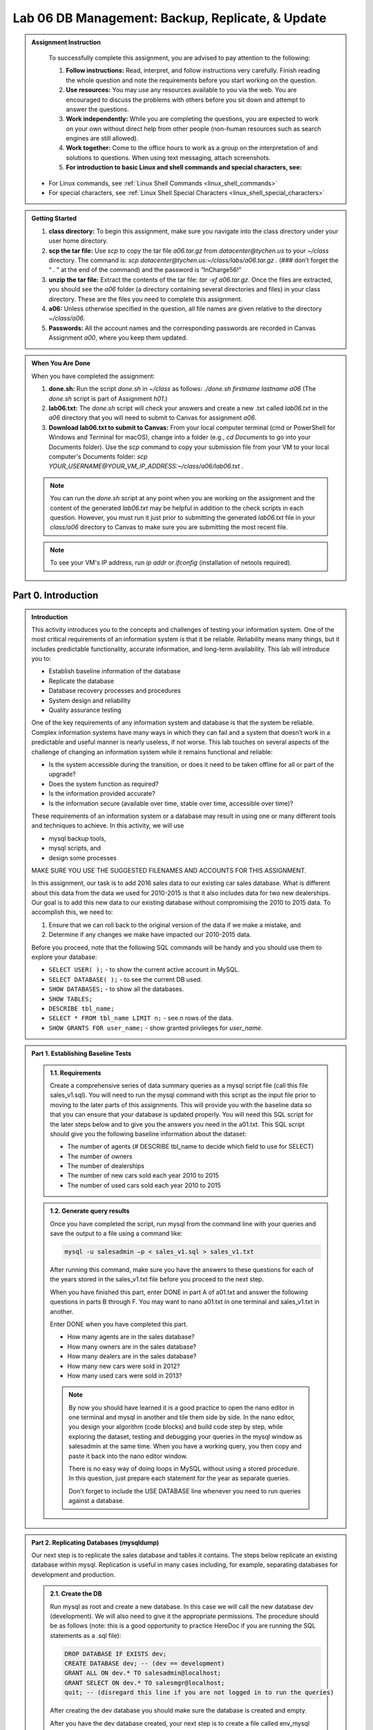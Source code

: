 Lab 06 DB Management: Backup, Replicate, & Update
================================================

.. admonition:: Assignment Instruction

    To successfully complete this assignment, you are advised to pay attention to the following:

    1. **Follow instructions:** Read, interpret, and follow instructions very carefully. Finish reading the whole question and note the requirements before you start working on the question.
    2. **Use resources:** You may use any resources available to you via the web. You are encouraged to discuss the problems with others before you sit down and attempt to answer the questions.
    3. **Work independently:** While you are completing the questions, you are expected to work on your own without direct help from other people (non-human resources such as search engines are still allowed).
    4. **Work together:** Come to the office hours to work as a group on the interpretation of and solutions to questions. When using text messaging, attach screenshots.
    5. **For introduction to basic Linux and shell commands and special characters, see:**
   
   - For Linux commands, see :ref:`Linux Shell Commands <linux_shell_commands>`
  
   - For special characters, see :ref:`Linux Shell Special Characters <linux_shell_special_characters>`

.. admonition:: Getting Started

    1. **class directory:** To begin this assignment, make sure you navigate into the class directory under your user home directory.
    2. **scp the tar file:** Use `scp` to copy the tar file `a06.tar.gz` from `datacenter@tychen.us` to your `~/class` directory. The command is: `scp datacenter@tychen.us:~/class/labs/a06.tar.gz .` (### don’t forget the “ . ” at the end of the command) and the password is “InCharge56!”
    3. **unzip the tar file:** Extract the contents of the tar file: `tar -xf a06.tar.gz`. Once the files are extracted, you should see the `a06` folder (a directory containing several directories and files) in your class directory. These are the files you need to complete this assignment.
    4. **a06:** Unless otherwise specified in the question, all file names are given relative to the directory `~/class/a06`.
    5. **Passwords:** All the account names and the corresponding passwords are recorded in Canvas Assignment `a00`, where you keep them updated.

.. admonition:: When You Are Done

    When you have completed the assignment:

    1. **done.sh:** Run the script `done.sh` in `~/class` as follows:
       `./done.sh firstname lastname a06` (The `done.sh` script is part of Assignment `h01`.)
    2. **lab06.txt:** The `done.sh` script will check your answers and create a new .txt called `lab06.txt` in the `a06` directory that you will need to submit to Canvas for assignment `a06`.
    3. **Download lab06.txt to submit to Canvas:** From your local computer terminal (cmd or PowerShell for Windows and Terminal for macOS), change into a folder (e.g., `cd Documents` to go into your Documents folder). Use the `scp` command to copy your submission file from your VM to your local computer's Documents folder:
       `scp YOUR_USERNAME@YOUR_VM_IP_ADDRESS:~/class/a06/lab06.txt .`

    .. note::
       You can run the `done.sh` script at any point when you are working on the assignment and the content of the generated `lab06.txt` may be helpful in addition to the check scripts in each question. However, you must run it just prior to submitting the generated `lab06.txt` file in your `class/a06` directory to Canvas to make sure you are submitting the most recent file.
       
    .. note::
       To see your VM's IP address, run `ip addr` or `ifconfig` (installation of netools required).

Part 0. Introduction
--------------------

.. admonition:: Introduction
   

   This activity introduces you to the concepts and challenges of testing your information system. One of the most critical requirements of an information system is that it be reliable. Reliability means many things, but it includes predictable functionality, accurate information, and long-term availability. This lab will introduce you to:

   - Establish baseline information of the database
   - Replicate the database
   - Database recovery processes and procedures
   - System design and reliability
   - Quality assurance testing

   One of the key requirements of any information system and database is that the system be reliable. Complex information systems have many ways in which they can fail and a system that doesn’t work in a predictable and useful manner is nearly useless, if not worse. This lab touches on several aspects of the challenge of changing an information system while it remains functional and reliable:

   - Is the system accessible during the transition, or does it need to be taken offline for all or part of the upgrade?
   - Does the system function as required?
   - Is the information provided accurate?
   - Is the information secure (available over time, stable over time, accessible over time)?

   These requirements of an information system or a database may result in using one or many different tools and techniques to achieve. In this activity, we will use

   - mysql backup tools,
   - mysql scripts, and
   - design some processes

   MAKE SURE YOU USE THE SUGGESTED FILENAMES AND ACCOUNTS FOR THIS ASSIGNMENT.

   In this assignment, our task is to add 2016 sales data to our existing car sales database. What is different about this data from the data we used for 2010-2015 is that it also includes data for two new dealerships. Our goal is to add this new data to our existing database without compromising the 2010 to 2015 data. To accomplish this, we need to:

   1) Ensure that we can roll back to the original version of the data if we make a mistake, and
   2) Determine if any changes we make have impacted our 2010-2015 data.

   Before you proceed, note that the following SQL commands will be handy and you should use them to explore your database:

   - ``SELECT USER( );`` - to show the current active account in MySQL.
   - ``SELECT DATABASE( );`` - to see the current DB used.
   - ``SHOW DATABASES;`` - to show all the databases.
   - ``SHOW TABLES;``
   - ``DESCRIBE tbl_name;``
   - ``SELECT * FROM tbl_name LIMIT n;`` - see `n` rows of the data.
   - ``SHOW GRANTS FOR user_name;`` - show granted privileges for `user_name`.

.. admonition:: Part 1. Establishing Baseline Tests

   .. admonition:: 1.1. Requirements
   
      Create a comprehensive series of data summary queries as a mysql script file (call this file sales_v1.sql). You will need to run the mysql command with this script as the input file prior to moving to the later parts of this assignments. This will provide you with the baseline data so that you can ensure that your database is updated properly. You will need this SQL script for the later steps below and to give you the answers you need in the a01.txt. This SQL script should give you the following baseline information about the dataset:
      
      - The number of agents (# DESCRIBE tbl_name to decide which field to use for SELECT)
      - The number of owners
      - The number of dealerships
      - The number of new cars sold each year 2010 to 2015
      - The number of used cars sold each year 2010 to 2015

   .. admonition:: 1.2. Generate query results
   
      Once you have completed the script, run mysql from the command line with your queries and save the output to a file using a command like:
      
      .. code-block:: bash
      
          mysql -u salesadmin –p < sales_v1.sql > sales_v1.txt
      
      After running this command, make sure you have the answers to these questions for each of the years stored in the sales_v1.txt file before you proceed to the next step.
      
      When you have finished this part, enter DONE in part A of a01.txt and answer the following questions in parts B through F. You may want to nano a01.txt in one terminal and sales_v1.txt in another.
      
      Enter DONE when you have completed this part.
      
      - How many agents are in the sales database?
      - How many owners are in the sales database?
      - How many dealers are in the sales database?
      - How many new cars were sold in 2012?
      - How many used cars were sold in 2013?
      
      .. note::
         By now you should have learned it is a good practice to open the nano editor in one terminal and mysql in another and tile them side by side. In the nano editor, you design your algorithm (code blocks) and build code step by step, while exploring the dataset, testing and debugging your queries in the mysql window as salesadmin at the same time. When you have a working query, you then copy and paste it back into the nano editor window.
         
         There is no easy way of doing loops in MySQL without using a stored procedure. In this question, just prepare each statement for the year as separate queries.
         
         Don't forget to include the USE DATABASE line whenever you need to run queries against a database.

.. admonition:: Part 2. Replicating Databases (mysqldump)

   Our next step is to replicate the sales database and tables it contains. The steps below replicate an existing database within mysql. Replication is useful in many cases including, for example, separating databases for development and production.

   .. admonition:: 2.1. Create the DB
   
      Run mysql as root and create a new database. In this case we will call the new database dev (development). We will also need to give it the appropriate permissions. The procedure should be as follows (note: this is a good opportunity to practice HereDoc if you are running the SQL statements as a .sql file):

      .. code-block:: sql

         DROP DATABASE IF EXISTS dev;
         CREATE DATABASE dev; -- (dev == development) 
         GRANT ALL ON dev.* TO salesadmin@localhost; 
         GRANT SELECT ON dev.* TO salesmgr@localhost;
         quit; -- (disregard this line if you are not logged in to run the queries)
      
      After creating the dev database you should make sure the database is created and empty.
      
      After you have the dev database created, your next step is to create a file called env_mysql that defines 2 environment variable MYSQLU and MYSQLP as follows:

      .. code-block:: bash

         export MYSQLU='salesadmin' 
         export MYSQLP='whatever_your_password_is'
         printenv | grep MYSQL ### checking environment variables
      
      Run the env_mysql file to make the MYSQL user account and password available in the command line:

      .. code-block:: bash

         source env_mysql 

   .. admonition:: 2.2. Replicate the database
   
      Next, run the following command from the Unix command line to replicate the tables from the sales database to the dev database.

      .. code-block:: bash

         mysqldump --no-tablespaces -y -u $MYSQLU -p$MYSQLP sales | mysql -u $MYSQLU -p$MYSQLP dev (# give it ~25 seconds to a minute to replicate)
      
      You may see CLI password warnings because you have supplied them in command line. You may also see a mysqldump "Access denied" error (this happens when you use salesadmin instead of the root account), which should be harmless in this case.

      .. code-block:: text

         chen_user@vma50:~/class/a06/q02$ mysqldump -u $MYSQLU -p$MYSQLP sales | mysql -u -u $MYSQLU -p$MYSQLP dev
         mysqldump: [Warning] Using a password on the command line interface can be insecure.
         mysql: [Warning] Using a password on the command line interface can be insecure.
         mysqldump: Error: 'Access denied; you need (at least one of) the PROCESS privilege(s) for this operation' when trying to dump tablespaces
         chen_user@vma50:~/class/a06/q02$

      If you see a very long MySQL message as below, you may have issued an incorrect password.

      .. code-block:: text

         ...
         ...
         ...
         max-allowed-packet                16777216
         net-buffer-length                 16384
         select-limit                      1000
         max-join-size                     1000000
         secure-auth                       TRUE
         show-warnings                     FALSE
         plugin-dir                        (No default value)
         default-auth                      (No default value)
         binary-mode                       FALSE
         connect-expired-password          FALSE
         [Warning] Using a password on the command line interface can be insecure.
         mysqldump: Error: 'Access denied; you need (at least one of) the PROCESS privilege(s) for this operation' when trying to dump tablespaces
         mysqldump: Got errno 32 on write

   .. admonition:: 2.3. Check your work
   
      After replicating the sales database to dev, we want to make sure the tables are successfully replicated to the dev database.
      
      Use the following commands to perform a quality check for this database replication:

      .. code-block:: sql

         SELECT DATABASE(); # if it's not dev, issue the USE command.
         USE dev;
         SHOW GRANTS FOR salesadmin@localhost;
         SHOW TABLES;
         DESCRIBE tbl_name;
         SELECT * FROM tbl_name LIMIT 10;
         SELECT COUNT(*) FROM tbl_name; (# to check if the tables are replicated correctly -- at least the total numbers.)

      When you have finished Part 2, enter DONE in part A of a02.txt.
      Run ./check02.sh.

      .. note::
         ### Workaround for access denied error ### If you run into privilege issues (“1045: Access denied for user…”), you have supplied an incorrect password. Check to correct it or use the root account to replicate the tables over to dev:

         .. code-block:: bash

            mysqldump -u root -p sales | mysql -u root –p dev;
      
         and then, as root, grant privileges to salesadmin:

         .. code-block:: sql

            GRANT ALL ON dev.* TO `salesadmin`@`localhost`;
            GRANT SELECT ON dev.* to `salesmgr`@`localhost`;

         To eliminate the error message "'Access denied; you need (at least one of) the PROCESS privilege(s) for this operation' when trying to dump tablespaces", you may try add the --no-tablespaces option when running mysqldump.

.. admonition:: Part 3. Backing Up Databases (mysqldump)

   Our next step is to create a backup of our two databases as files just in case of mysql database corruption. While this is usually not likely, in risk management we are prepared for the worst. Also, backup is part of the daily practice for system and database administrators.

   .. admonition:: 3.1. Create the backup
   
      Create the necessary backup files from the Linux CLI using the following two commands (you may want to create a link to and source the env_mysql file in q02 first):

      .. code-block:: bash

         mysqldump -u $MYSQLU -p$MYSQLP sales > bck_sales_v3.sql
         mysqldump -u $MYSQLU -p$MYSQLP dev > bck_dev_v3.sql

      You may see the mysqldump password warning and Access denied error as below when issuing the mysqldump commands. These messages should be harmless.

      .. code-block:: text

         chen_user@vma50:~/class/a06/q03$ mysqldump -u $MYSQLU -p$MYSQLP sales > bck_sales_v3.sql
         mysqldump: [Warning] Using a password on the command line interface can be insecure.
         mysqldump: Error: 'Access denied; you need (at least one of) the PROCESS privilege(s) for this operation' when trying to dump tablespaces
         chen_user@vma50:~/class/a06/q03$

      The results should look similar to the example below. Note the difference in size between the two backup .sql files:

      .. code-block:: text

         chen_user@vma50:~/class/a06/q03$ ls -l
         total 86232
         -r--r--r-- 1 chen_user chen_user      314 Oct 23  2019 a03.bak
         -rw-rw-r-- 1 chen_user chen_user      314 Oct 23  2019 a03.txt
         -rw-rw-r-- 1 chen_user chen_user 44139009 Mar 20 16:02 bck_dev_v3.sql
         -rw-rw-r-- 1 chen_user chen_user 44139011 Mar 20 15:58 bck_sales_v3.sql
         -rwxrwxr-x 1 chen_user chen_user     4912 Jan  4  2018 check03.sh
         lrwxrwxrwx 1 chen_user chen_user       16 Mar 20 15:57 env_mysql -> ../q02/env_mysql
         chen_user@vma50:~/class/a06/q03$

   .. admonition:: 3.2. diff, tar, and mv
   
      Compare both .sql backup files by using the diff command to make sure they are identical except for database name and time of modification.

      .. code-block:: text

         chen_user@vma50:~/class/a06/q03$ diff bck_dev_v3.sql bck_sales_v3.sql
         3c3
         < -- Host: localhost    Database: dev
         ---
         > -- Host: localhost    Database: sales
         363c363
         < -- Dump completed on 2021-03-20 16:02:12
         ---
         > -- Dump completed on 2021-03-20 15:58:22
         chen_user@vma50:~/class/a06/q03$

      The .sql backup files now reside in your current directory. We want to compress both files to .gz files and mv them to your ~/backup directory:

      .. code-block:: bash

         tar -czvf file_name.gz file_name (### see URL for explanation on tar or just google for it for more information) 
         ls -lt (### to make sure the archives exists and are created timely as follows.)
                -rw-rw-r-- 1 chen_user chen_user 44139011 Jul  4 17:38 bck_dev_v3.sql
                -rw-rw-r-- 1 chen_user chen_user  9360012 Jul  4 17:47 bck_dev_v3.sql.gz
                -rw-rw-r-- 1 chen_user chen_user 44139013 Jul  4 17:37 bck_sales_v3.sql
                -rw-rw-r-- 1 chen_user chen_user  9360015 Jul  4 17:48 bck_sales_v3.sql.gz
         mv (### move both backup (.gz) files to ~/backup directory. You may use wild card (mv *gz) to move them in one line of command)
         ls ~/backup (### to make sure the tar.gz files are in the right place)

      Hopefully, the backup files won’t ever be needed, but many people are paid to constantly create and manage them for risk management purposes.

   .. admonition:: 3.3. Verify DBs
   
      We want to run the same set of queries on the original sales DB and the new dev DB to verify that the dev and sales databases are the same.

      Copy: A good way to do this is to use a slightly modified version of your database query script you created in Part 1, sales_v1.sql, to query the dev (development) database rather than the sales database.

      .. code-block:: bash

         cp ../q01/sales_v1.sql dev_v3.sql (# or cp and then mv to rename)

      Modify: use nano to edit dev_v3.sql (the database you USE needs to be changed)
      change the name of the DB from sales to dev
      Note: In both sales_v1.sql and dev_v3.sql, use lower case for the USE in first line of the .sql file; check code issue.)
      
      Query and output: Run the following command to get an output file with the same queries as in q01:

      .. code-block:: bash

         mysql –u salesadmin –p < dev_v3.sql > dev_v3.txt

      diff to compare: Since you are doing this with a reproducible script you can use the diff command to compare the different databases quickly and automatically as follows.

      .. code-block:: bash

         diff ../q01/sales_v1.txt dev_v3.txt | wc
      
      You should see no differences (i.e., a wc output of “0 0 0”) with NO other warning or error messages.

   .. admonition:: 3.4. Check your work
   
      Two terminals: Tile two terminals nicely alongside this instruction to answer the following questions.
      
      When you have finished this part, enter DONE in part A of a03.txt and answer the following questions in parts B through G.
      
      Enter DONE when you have completed this part.
      
      - How many agents are in the dev database?
      - How many owners are in the dev database?
      - How many dealers are in the dev database?
      - How many new cars were sold in 2012 according to the dev database?
      - How many used cars were sold in 2013 according to the dev database?
      - Do these results match the answers you got for part 1? (yes or no)
      
      Check03.sh: Running check03.sh will determine if the required files have been created, that the change to the scripts have been made and that the output files match as expected.

.. admonition:: Part 4. Update the Development Database

   .. admonition:: 4.1. Create .sql files and insert data

      The q04 directory contains a bash script named insert.sh. You will use this script to insert the data into the dev database. The script insert.sh requires two parameters:
      The database you want to update and
      The sales year to add (in this case, 2016).
      
      For example, you will run the script insert.sh as follows:
      
      .. code-block:: bash
      
         ./insert.sh dev 2016
      
      This insert.sh script will create a file called update_dev2016.sql, which you will need to run using the mysql command to insert the 2016 sales data. Take a look at the content of update_dev2016.sql and you should note that this .sql file will insert new data into 4 tables:
      
      .. code-block:: sql
      
         create database if not exists dev;
         use dev;
         source ./mysql/agents.sql
         source ./mysql/dealers.sql
         source ./mysql/owners.sql
         source ./mysql/sales_2016.sql
      
      Your ./insert.sh will give you a suggestion of command similar to the following for sales data insertion. Use the environment variables you created in q02 or simply use the salesadmin username and password:
      
      .. code-block:: bash
      
         mysql -u $MYSQL_USER -p$MYSQL_PASS < update_dev2016.sql & 
         (# remember &? It keeps the command running in the background and you can enter to move on the your next step)
      
      The update will take a while (may vary from 15 to 30 minutes). So, you may run a SQL query against the table to monitor the progress of data insertion:
      
      .. code-block:: bash
      
         mysql -u $MYSQLU -p$MYSQLP <<< 'USE dev; SELECT COUNT(*) FROM sales_2016;' ## use Here String
      
      or
      
      .. code-block:: bash
      
         mysql -u $MYSQLU -p$MYSQLP -e 'USE dev; SELECT COUNT(*) FROM sales_2016;' ## use -e (execute)
      
      or, get into the SQL CLI,
      
      .. code-block:: sql
      
         USE db_name;
         SELECT COUNT(*) FROM sales_2016;
      
      Also, use the following Unix command to check the mysql progress:
      
      .. code-block:: bash
      
         top (# you will see mysql at the top of the list of processes running with much of the CPU and MEM consumed by it. You can q or Ctl+c to exit top.)

   .. admonition:: 4.2. Verify

      We want to verify that the changes made to the dev database are correct by creating an SQL file (q04.sql) to check the following (A good way to do this is to copy the ../q03/dev_v3.sql script you created for question 3 to a script called dev_v4.sql):
      - The number of dealerships
      - The number of agents
      - The number of owners
      - The number of new and used cars sold from 2010 to 2016 by all dealerships.
      
      Modify dev_v4.sql so that it ALSO queries the data from 2016.
      
      Use dev_v4.sql as input to mysql – again give the output a unique name such as dev_v4.txt. This can be done similarly as follows: (but of course you know when sales_2016 is updating the count would be inaccurate.)
      
      .. code-block:: bash
      
         mysql –u $MYSQLU –p$MYSQLP < dev_v4.sql > dev_v4.txt

   .. admonition:: 4.3. Check your work

      If you followed the instructions carefully, you have verified that the prior year information in the dev database is unchanged when creating the dev database. Now that we have updated the database, we can check how the dev database has changed by comparing ../q03/dev_q03.txt and dev_q04.txt using diff.
      
      .. code-block:: bash
      
         diff ../q03/dev_v3.txt dev_v4.txt
      
      The diff command will identify the differences between your original dev database and the updated dev database which also contains the 2016 data. So, there will be differences between the two files that are due to the increased number of dealers, owners, agents and 2016 car sales. Verify that these are the only differences you find.
      
      .. code-block:: text
      
         chen_user@vma50:~/class/a06/q04$ diff ../q03/dev_v3.txt dev_v4.txt
         2c2
         < 243
         ---
         > 259
         4c4
         < 34
         ---
         > 36
         6c6
         < 39
         ---
         > 41
         18a19,20
         > Sales New 2016:
         > 60632
         30a33,34
         > Sales Used 2016:
         > 36296
      
      Before proceeding, fix any problems you have found until you are satisfied that your dev database is correct and that your process works flawlessly.
      
      When you have finished this part, answer the following questions:
      Enter DONE when you have completed this part.
      - How many new agents were added to the dev database?
      - How many new owners were added to the dev database?
      - How many new dealers were added to the dev database?
      - How many new car sales were added for 2016?
      - How many used cars sales were added for 2016?
      
      Use check04.sh to check your results.

.. admonition:: Part 5. Updating the Operational Database

   Navigate to q05. Once you are sure you have updated the dev database properly with the 2016 data, you will run the insert.sh again. This time we will specify the sales database (this will create a file called update_sales2016.sql). We will then use the generated update_sales2016.sql to insert the 2016 sales data to the sales database. The overall procedure is as follows:
   
   - Create soft (symbolic) links: Start by creating a soft link to q04/insert.sh and q04/mysql in your q05 directory.
   
   .. code-block:: bash
   
      ln -s ../q04/insert.sh
      ln -s ../q04/mysql
   
   - Update sales database: Run insert.sh again, this time for the sales database. This will update the sales database. (Note: this will take some time)
   
   .. code-block:: bash
   
      ./insert.sh sales 2016
      mysql –u $MYSQLU –p$MYSQLP < the_sql_file & 
   
   Use top and SELECT COUNT (repetitively) to monitor the mysql service:
   
   .. code-block:: bash
   
      top
      SELECT COUNT(*) FROM sales_2016;
   
   - Create the data quality check .sql file: Copy the dev_v4.sql file you created for question 4 to q05 and call it sales_v5.sql. Change the database used in sales_v5.sql to the sales database. Use sales_v5.sql as input to the mysql command and give the output a unique name, sales_v5.txt. This can be done as follows (Note: your figures will not be correct before the data insertion is complete):
   
   .. code-block:: bash
   
      mysql -u $MYSQLU -p$MYSQLP < input_sql_file > output_txt_file 
   
   - Use diff to compare the files: sales_v5.txt and ../q04/dev_v4.txt (should be identical); sales_v5.txt and ../q01/sales_v1.txt (should show difference before and after update)
   
   You can use check05.sh (your figures will be incorrect before the data insertion is complete) to make sure all the required files have been created and that the output files contain the information they should.
   
   When you have finished this part, enter DONE in part A of a05.txt and answer the following questions in parts B through F.
   Enter DONE when you have completed this part.
   - How many new agents were added to the sales database?
   - How many new owners were added to the sales database?
   - How many new dealers were added to the sales database?
   - How many new car sales were added to the sales database for 2016?
   - How many used cars sales were added to the sales database for 2016?

.. admonition:: Part 6. Creating Backups of the Initial Upgraded System

   Navigate to q06.
   
   Finally,
   - create an external backup file of the new production database as follows:
   
   .. code-block:: bash
   
      mysqldump –u $MYSQLU –p$MYSQLP sales > sales_v6.sql
   
   - use gzip to compress the file:
   
   .. code-block:: bash
   
      gzip sales_v6.sql
   
   - copy your backup file (sales_v6.sql.gz) into your ~/backup directory.
   
   When you have finished Part 6, enter DONE in part A of a06.txt
